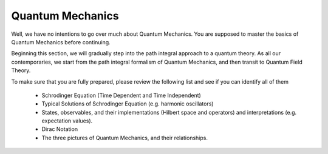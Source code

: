 Quantum Mechanics
-----------------

Well, we have no intentions to go over much about Quantum Mechanics. You are supposed to master the basics of Quantum Mechanics before continuing.

Beginning this section, we will gradually step into the path integral approach to a quantum theory. As all our contemporaries, we start from the path integral formalism of Quantum Mechanics, and then transit to Quantum Field Theory.

To make sure that you are fully prepared, please review the following list and see if you can identify all of them

    -  Schrodinger Equation (Time Dependent and Time Independent)
    -  Typical Solutions of Schrodinger Equation (e.g. harmonic oscillators)
    -  States, observables, and their implementations (Hilbert space and operators) and interpretations (e.g. expectation values).
    -  Dirac Notation
    -  The three pictures of Quantum Mechanics, and their relationships.


